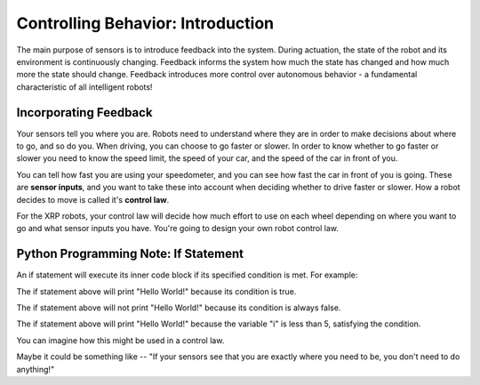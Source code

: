 Controlling Behavior: Introduction
==================================

The main purpose of sensors is to introduce feedback into the system. During actuation, the state of the robot and its environment is continuously changing. Feedback informs the system how much the state has changed and how much more the state should change. Feedback introduces more control over autonomous behavior - a fundamental characteristic of all intelligent robots!

Incorporating Feedback
----------------------

Your sensors tell you where you are. Robots need to understand where they are in order to make decisions about where to go, and so do you. When driving, you can choose to go faster or slower. In order to know whether to go faster or slower you need to know the speed limit, the speed of your car, and the speed of the car in front of you.

.. image:: media/Tailgating.jpg
  :width: 200
  :alt: Alternative text

You can tell how fast you are using your speedometer, and you can see how fast the car in front of you is going. These are **sensor inputs**, and you want to take these into account when deciding whether to drive faster or slower. How a robot decides to move is called it's **control law**.

For the XRP robots, your control law will decide how much effort to use on each wheel depending on where you want to go and what sensor inputs you have. You're going to design your own robot control law.

Python Programming Note: If Statement
-------------------------------------

An if statement will execute its inner code block if its specified condition is met. For example:

.. code-block::python
	if True:
	    print("Hello World!")

The if statement above will print "Hello World!" because its condition is true.

.. code-block::python
	if False:
	    print("Hello World!")


The if statement above will not print "Hello World!" because its condition is always false.

.. code-block::python
	int i = 3;
	if i < 5:
	    print("Hello World!")

The if statement above will print "Hello World!" because the variable "i" is less than 5, satisfying the condition. 

You can imagine how this might be used in a control law.

Maybe it could be something like -- "If your sensors see that you are exactly where you need to be, you don't need to do anything!"

